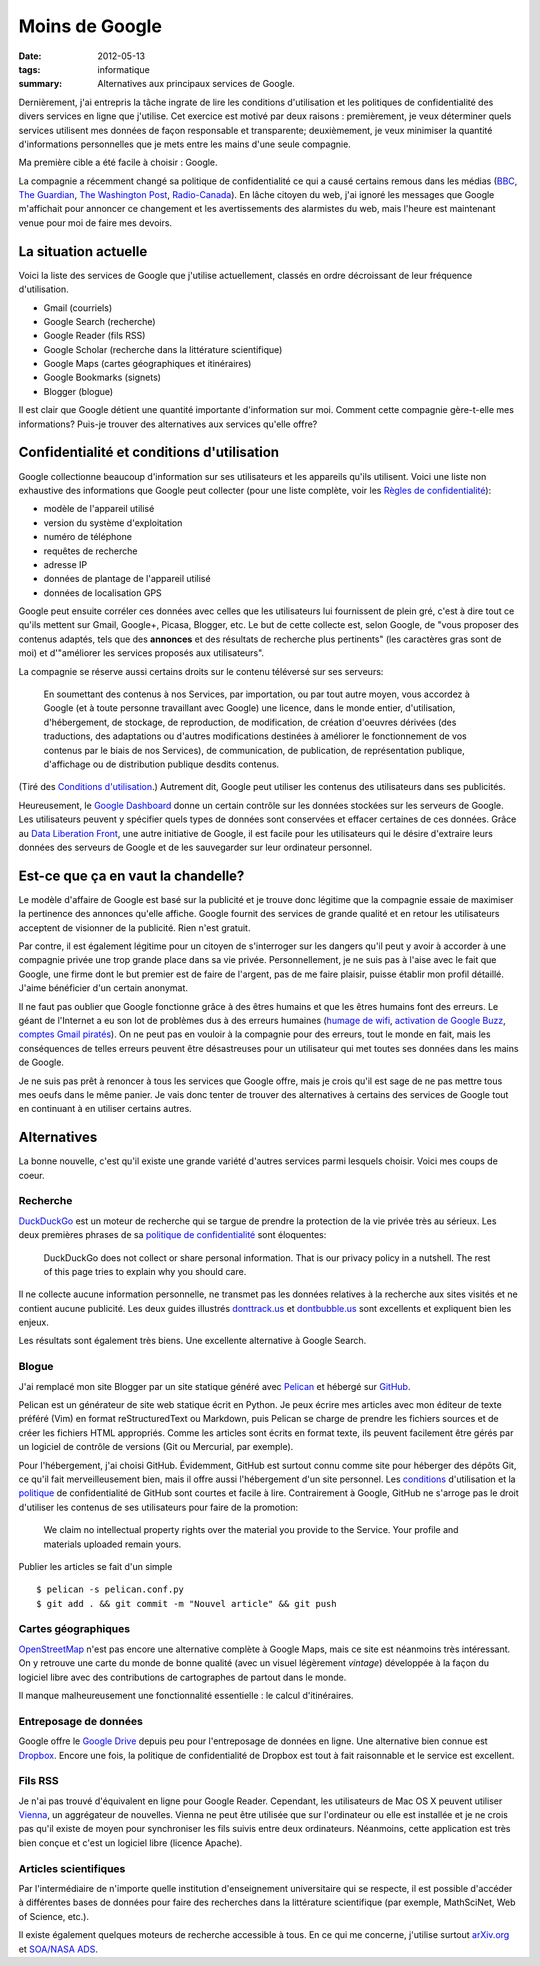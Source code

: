 Moins de Google
===============

:date: 2012-05-13
:tags: informatique
:summary: Alternatives aux principaux services de Google.

Dernièrement, j'ai entrepris la tâche ingrate de lire les conditions
d'utilisation et les politiques de confidentialité des divers services en ligne
que j'utilise. Cet exercice est motivé par deux raisons : premièrement, je veux
déterminer quels services utilisent mes données de façon responsable et
transparente; deuxièmement, je veux minimiser la quantité d'informations
personnelles que je mets entre les mains d'une seule compagnie.

Ma première cible a été facile à choisir : Google.

La compagnie a récemment changé sa politique de confidentialité ce qui a causé
certains remous dans les médias (BBC_, `The Guardian`_, `The Washington Post`_,
`Radio-Canada`_). En lâche citoyen du web, j'ai ignoré les messages que Google
m'affichait pour annoncer ce changement et les avertissements des alarmistes du
web, mais l'heure est maintenant venue pour moi de faire mes devoirs.

.. _BBC: http://www.bbc.co.uk/news/technology-17205754
.. _The Guardian: http://www.guardian.co.uk/technology/2012/mar/01/google-privacy-policy-analysis
.. _The Washington Post: http://www.washingtonpost.com/business/economy/google-unified-privacy-unsettle-users/2012/02/27/gIQA7wgseR_story.html
.. _Radio-Canada: http://blogues.radio-canada.ca/surleweb/2012/01/24/google-annonce-une-refonte-de-sa-politique-de-confidentialite/


La situation actuelle
---------------------

Voici la liste des services de Google que j'utilise actuellement, classés en
ordre décroissant de leur fréquence d'utilisation.

- Gmail (courriels)
- Google Search (recherche)
- Google Reader (fils RSS)
- Google Scholar (recherche dans la littérature scientifique)
- Google Maps (cartes géographiques et itinéraires)
- Google Bookmarks (signets)
- Blogger (blogue)

Il est clair que Google détient une quantité importante d'information sur moi.
Comment cette compagnie gère-t-elle mes informations? Puis-je trouver des
alternatives aux services qu'elle offre?


Confidentialité et conditions d'utilisation
-------------------------------------------

Google collectionne beaucoup d'information sur ses utilisateurs et les
appareils qu'ils utilisent. Voici une liste non exhaustive des informations que
Google peut collecter (pour une liste complète, voir les `Règles de
confidentialité`_):

- modèle de l'appareil utilisé
- version du système d'exploitation
- numéro de téléphone
- requêtes de recherche
- adresse IP
- données de plantage de l'appareil utilisé
- données de localisation GPS

Google peut ensuite corréler ces données avec celles que les utilisateurs lui
fournissent de plein gré, c'est à dire tout ce qu'ils mettent sur Gmail,
Google+, Picasa, Blogger, etc.  Le but de cette collecte est, selon Google, de
"vous proposer des contenus adaptés, tels que des **annonces** et des résultats
de recherche plus pertinents" (les caractères gras sont de moi) et d'"améliorer
les services proposés aux utilisateurs".

La compagnie se réserve aussi certains droits sur le contenu téléversé sur
ses serveurs:

    En soumettant des contenus à nos Services, par importation, ou par tout
    autre moyen, vous accordez à Google (et à toute personne travaillant avec
    Google) une licence, dans le monde entier, d'utilisation, d'hébergement, de
    stockage, de reproduction, de modification, de création d'oeuvres dérivées
    (des traductions, des adaptations ou d'autres modifications destinées à
    améliorer le fonctionnement de vos contenus par le biais de nos Services),
    de communication, de publication, de représentation publique, d'affichage
    ou de distribution publique desdits contenus.

(Tiré des `Conditions d'utilisation`_.) Autrement dit, Google peut utiliser les
contenus des utilisateurs dans ses publicités.

Heureusement, le `Google Dashboard`_ donne un certain contrôle sur les données
stockées sur les serveurs de Google. Les utilisateurs peuvent y spécifier quels
types de données sont conservées et effacer certaines de ces données. Grâce au
`Data Liberation Front`_, une autre initiative de Google, il est facile pour
les utilisateurs qui le désire d'extraire leurs données des serveurs de Google
et de les sauvegarder sur leur ordinateur personnel.

.. _Règles de confidentialité: http://www.google.com/intl/fr/policies/privacy/
.. _Conditions d'utilisation: http://www.google.com/intl/fr/policies/terms/
.. _Google Dashboard: https://www.google.com/dashboard/
.. _Data Liberation Front: http://www.dataliberation.org/


Est-ce que ça en vaut la chandelle?
-----------------------------------

Le modèle d'affaire de Google est basé sur la publicité et je
trouve donc légitime que la compagnie essaie de maximiser la pertinence des
annonces qu'elle affiche. Google fournit des services de grande qualité et en
retour les utilisateurs acceptent de visionner de la publicité. Rien n'est
gratuit.

Par contre, il est également légitime pour un citoyen de s'interroger sur les
dangers qu'il peut y avoir à accorder à une compagnie privée une trop grande
place dans sa vie privée. Personnellement, je ne suis pas à l'aise avec le fait
que Google, une firme dont le but premier est de faire de l'argent, pas de me
faire plaisir, puisse établir mon profil détaillé. J'aime bénéficier d'un
certain anonymat.

Il ne faut pas oublier que Google fonctionne grâce à des êtres humains
et que les êtres humains font des erreurs. Le géant de l'Internet a eu son lot
de problèmes dus à des erreurs humaines (`humage de wifi`_, `activation de
Google Buzz`_, `comptes Gmail piratés`_). On ne peut pas en vouloir à la
compagnie pour des erreurs, tout le monde en fait, mais les conséquences de
telles erreurs peuvent être désastreuses pour un utilisateur qui met toutes ses
données dans les mains de Google.

Je ne suis pas prêt à renoncer à tous les services que Google offre, mais je
crois qu'il est sage de ne pas mettre tous mes oeufs dans le même panier. Je
vais donc tenter de trouver des alternatives à certains des services de Google
tout en continuant à en utiliser certains autres.

.. _`humage de wifi`: http://www.wired.com/threatlevel/2010/06/google-wifi-sniffing/
.. _`activation de Google Buzz`: http://www.businessinsider.com/outraged-blogger-is-automatically-being-followed-by-her-abusive-ex-husband-on-google-buzz-2010-2
.. _`comptes Gmail piratés`: http://www.reuters.com/article/2011/06/02/us-google-hacking-idUSTRE7506U320110602


 
Alternatives
------------

La bonne nouvelle, c'est qu'il existe une grande variété d'autres services
parmi lesquels choisir. Voici mes coups de coeur.

Recherche
~~~~~~~~~
`DuckDuckGo`_ est un moteur de recherche qui se targue de prendre la
protection de la vie privée très au sérieux. Les deux premières phrases de
sa `politique de confidentialité`_ sont éloquentes:

    DuckDuckGo does not collect or share personal information. That is our
    privacy policy in a nutshell. The rest of this page tries to explain
    why you should care. 

Il ne collecte aucune information personnelle, ne transmet pas les données
relatives à la recherche aux sites visités et ne contient aucune publicité. Les
deux guides illustrés `donttrack.us`_ et `dontbubble.us`_ sont excellents et
expliquent bien les enjeux.

Les résultats sont également très biens. Une excellente alternative à Google
Search.

Blogue
~~~~~~
J'ai remplacé mon site Blogger par un site statique généré avec `Pelican`_ et
hébergé sur `GitHub`_.

Pelican est un générateur de site web statique écrit en Python. Je peux écrire
mes articles avec mon éditeur de texte préféré (Vim) en format reStructuredText
ou Markdown, puis Pelican se charge de prendre les fichiers sources et de créer
les fichiers HTML appropriés. Comme les articles sont écrits en format texte,
ils peuvent facilement être gérés par un logiciel de contrôle de versions (Git
ou Mercurial, par exemple).

Pour l'hébergement, j'ai choisi GitHub. Évidemment, GitHub est surtout connu
comme site pour héberger des dépôts Git, ce qu'il fait merveilleusement bien,
mais il offre aussi l'hébergement d'un site personnel. Les `conditions`_
d'utilisation et la `politique`_ de confidentialité de GitHub sont courtes et
facile à lire. Contrairement à Google, GitHub ne s'arroge pas le droit
d'utiliser les contenus de ses utilisateurs pour faire de la promotion:

    We claim no intellectual property rights over the material you provide to
    the Service. Your profile and materials uploaded remain yours.

Publier les articles se fait d'un simple

::

    $ pelican -s pelican.conf.py
    $ git add . && git commit -m "Nouvel article" && git push

Cartes géographiques
~~~~~~~~~~~~~~~~~~~~
OpenStreetMap_ n'est pas encore une alternative complète à Google Maps, mais ce
site est néanmoins très intéressant. On y retrouve une carte du monde de bonne
qualité (avec un visuel légèrement *vintage*) développée à la façon du logiciel
libre avec des contributions de cartographes de partout dans le monde.

Il manque malheureusement une fonctionnalité essentielle : le calcul
d'itinéraires.

Entreposage de données
~~~~~~~~~~~~~~~~~~~~~~
Google offre le `Google Drive`_ depuis peu pour l'entreposage de données en
ligne. Une alternative bien connue est Dropbox_. Encore une fois, la politique
de confidentialité de Dropbox est tout à fait raisonnable et le service est
excellent.

Fils RSS
~~~~~~~~
Je n'ai pas trouvé d'équivalent en ligne pour Google Reader. Cependant, les
utilisateurs de Mac OS X peuvent utiliser Vienna_, un aggrégateur de nouvelles.
Vienna ne peut être utilisée que sur l'ordinateur ou elle est installée et je
ne crois pas qu'il existe de moyen pour synchroniser les fils suivis entre deux
ordinateurs. Néanmoins, cette application est très bien conçue et c'est un
logiciel libre (licence Apache).

Articles scientifiques
~~~~~~~~~~~~~~~~~~~~~~
Par l'intermédiaire de n'importe quelle institution d'enseignement
universitaire qui se respecte, il est possible d'accéder à différentes bases de
données pour faire des recherches dans la littérature scientifique (par exemple,
MathSciNet, Web of Science, etc.).

Il existe également quelques moteurs de recherche accessible à tous. En ce qui
me concerne, j'utilise surtout arXiv.org_ et `SOA/NASA ADS`_.

.. _`DuckDuckGo`: https://duckduckgo.com/
.. _`politique de confidentialité`: https://duckduckgo.com/privacy.html
.. _`donttrack.us`: http://donttrack.us/
.. _`dontbubble.us`: http://dontbubble.us/
.. _`Pelican`: http://pelican.notmyidea.org/en/2.8/index.html
.. _`GitHub`: https://github.com/
.. _`conditions`: http://help.github.com/terms-of-service/
.. _`politique`: http://help.github.com/privacy-policy/
.. _OpenStreetMap: http://www.openstreetmap.org/
.. _`Google Drive`: https://drive.google.com/
.. _Dropbox: http://db.tt/RIC27un
.. _Vienna: http://www.vienna-rss.org/
.. _arXiv.org: http://arxiv.org/
.. _`SOA/NASA ADS`: http://www.adsabs.harvard.edu/

